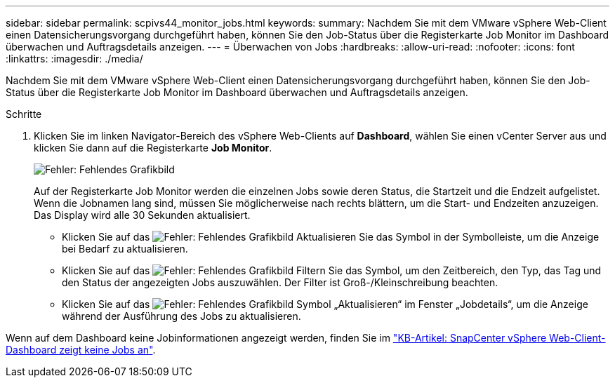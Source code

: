 ---
sidebar: sidebar 
permalink: scpivs44_monitor_jobs.html 
keywords:  
summary: Nachdem Sie mit dem VMware vSphere Web-Client einen Datensicherungsvorgang durchgeführt haben, können Sie den Job-Status über die Registerkarte Job Monitor im Dashboard überwachen und Auftragsdetails anzeigen. 
---
= Überwachen von Jobs
:hardbreaks:
:allow-uri-read: 
:nofooter: 
:icons: font
:linkattrs: 
:imagesdir: ./media/


[role="lead"]
Nachdem Sie mit dem VMware vSphere Web-Client einen Datensicherungsvorgang durchgeführt haben, können Sie den Job-Status über die Registerkarte Job Monitor im Dashboard überwachen und Auftragsdetails anzeigen.

.Schritte
. Klicken Sie im linken Navigator-Bereich des vSphere Web-Clients auf *Dashboard*, wählen Sie einen vCenter Server aus und klicken Sie dann auf die Registerkarte *Job Monitor*.
+
image:scpivs44_image8.png["Fehler: Fehlendes Grafikbild"]

+
Auf der Registerkarte Job Monitor werden die einzelnen Jobs sowie deren Status, die Startzeit und die Endzeit aufgelistet. Wenn die Jobnamen lang sind, müssen Sie möglicherweise nach rechts blättern, um die Start- und Endzeiten anzuzeigen. Das Display wird alle 30 Sekunden aktualisiert.

+
** Klicken Sie auf das image:scpivs44_image36.png["Fehler: Fehlendes Grafikbild"] Aktualisieren Sie das Symbol in der Symbolleiste, um die Anzeige bei Bedarf zu aktualisieren.
** Klicken Sie auf das image:scpivs44_image41.png["Fehler: Fehlendes Grafikbild"] Filtern Sie das Symbol, um den Zeitbereich, den Typ, das Tag und den Status der angezeigten Jobs auszuwählen. Der Filter ist Groß-/Kleinschreibung beachten.
** Klicken Sie auf das image:scpivs44_image36.png["Fehler: Fehlendes Grafikbild"] Symbol „Aktualisieren“ im Fenster „Jobdetails“, um die Anzeige während der Ausführung des Jobs zu aktualisieren.




Wenn auf dem Dashboard keine Jobinformationen angezeigt werden, finden Sie im https://kb.netapp.com/Advice_and_Troubleshooting/Data_Protection_and_Security/SnapCenter/SnapCenter_vSphere_web_client_dashboard_does_not_display_jobs["KB-Artikel: SnapCenter vSphere Web-Client-Dashboard zeigt keine Jobs an"^].

